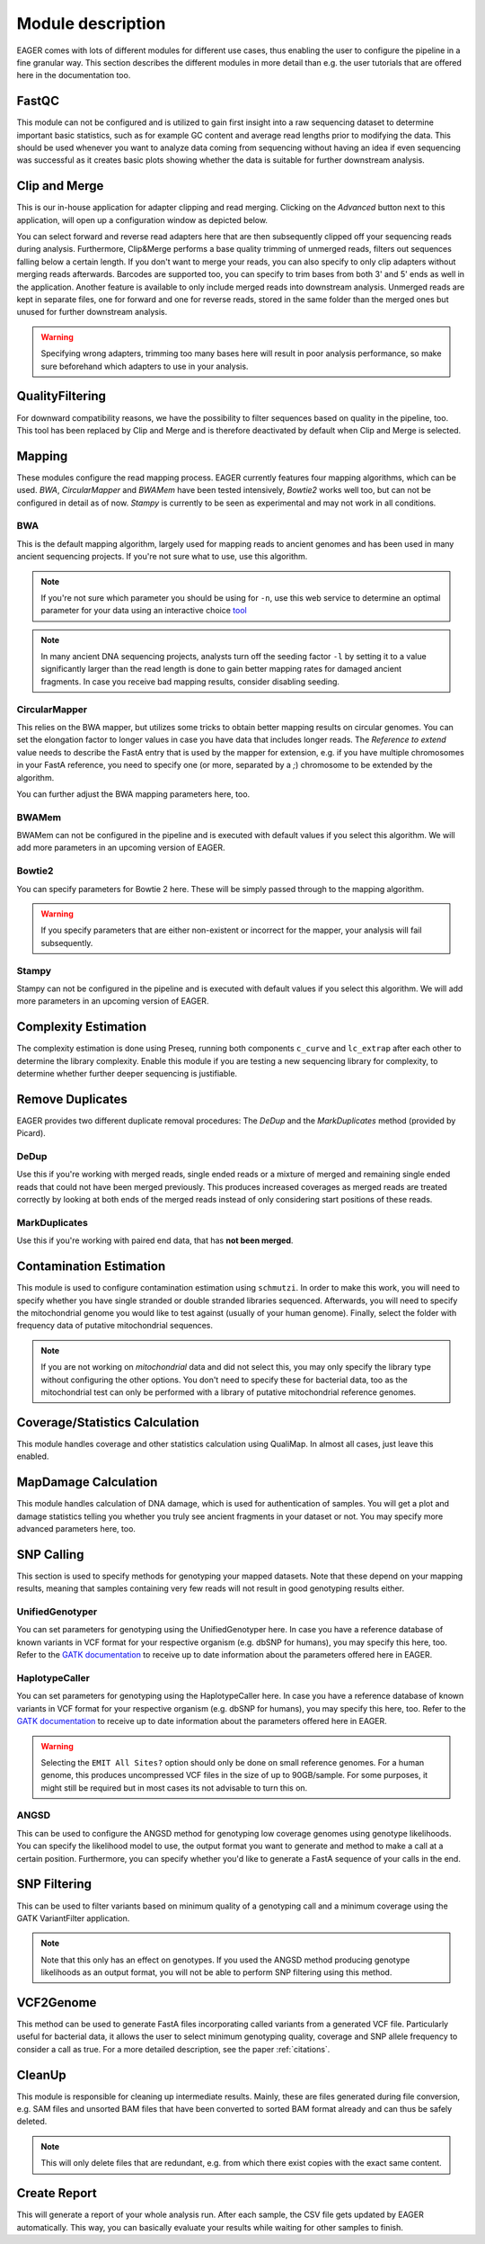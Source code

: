 Module description
==================

EAGER comes with lots of different modules for different use cases, thus enabling the user to configure the pipeline in a fine granular way.
This section describes the different modules in more detail than e.g. the user tutorials that are offered here in the documentation too.

FastQC
------

This module can not be configured and is utilized to gain first insight into a raw sequencing dataset to determine important basic statistics, such as for example GC content and average read lengths prior to modifying the data. This should be used whenever you want to analyze data coming from sequencing without having an idea if even sequencing was successful as it creates basic plots showing whether the data is suitable for further downstream analysis.

Clip and Merge
--------------

This is our in-house application for adapter clipping and read merging. Clicking on the *Advanced* button next to this application, will open up a configuration window as depicted below.

.. image:: images/modules/01_clipandmerge.png
    :width: 300px
    :height: 300px
    :align: center

You can select forward and reverse read adapters here that are then subsequently clipped off your sequencing reads during analysis. Furthermore, Clip&Merge performs a base quality trimming of unmerged reads, filters out sequences falling below a certain length. If you don't want to merge your reads, you can also specify to only clip adapters without merging reads afterwards. Barcodes are supported too, you can specify to trim bases from both 3' and 5' ends as well in the application. Another feature is available to only include merged reads into downstream analysis. Unmerged reads are kept in separate files, one for forward and one for reverse reads, stored in the same folder than the merged ones but unused for further downstream analysis. 

.. warning::

  Specifying wrong adapters, trimming too many bases here will result in poor analysis performance, so make sure beforehand which adapters to use in your analysis.


QualityFiltering
----------------

For downward compatibility reasons, we have the possibility to filter sequences based on quality in the pipeline, too. This tool has been replaced by Clip and Merge and is therefore deactivated by default when Clip and Merge is selected.

Mapping
-------

These modules configure the read mapping process. EAGER currently features four mapping algorithms, which can be used. `BWA`, `CircularMapper` and `BWAMem` have been tested intensively, `Bowtie2` works well too, but can not be configured in detail as of now. `Stampy` is currently to be seen as experimental and may not work in all conditions.

BWA
^^^

This is the default mapping algorithm, largely used for mapping reads to ancient genomes and has been used in many ancient sequencing projects. If you're not sure what to use, use this algorithm.

.. image:: images/modules/02_mapping_BWA.png
    :width: 300px
    :height: 300px
    :align: center

.. note::

  If you're not sure which parameter you should be using for ``-n``, use this web service to determine an optimal parameter for your data using an interactive choice `tool <https://apeltzer.shinyapps.io/BWAmismatches/>`_

.. note::

  In many ancient DNA sequencing projects, analysts turn off the seeding factor ``-l`` by setting it to a value significantly larger than the read length is done to gain better mapping rates for damaged ancient fragments. In case you receive bad mapping results, consider disabling seeding.

CircularMapper
^^^^^^^^^^^^^^

This relies on the BWA mapper, but utilizes some tricks to obtain better mapping results on circular genomes. You can set the elongation factor to longer values in case you have data that includes longer reads. The *Reference to extend* value needs to describe the FastA entry that is used by the mapper for extension, e.g. if you have multiple chromosomes in your FastA reference, you need to specify one (or more, separated by a `;`) chromosome to be extended by the algorithm.

.. image:: images/modules/03_mapping_CircularMapper.png
    :width: 300px
    :height: 300px
    :align: center

You can further adjust the BWA mapping parameters here, too.

BWAMem
^^^^^^

BWAMem can not be configured in the pipeline and is executed with default values if you select this algorithm. We will add more parameters in an upcoming version of EAGER.

Bowtie2
^^^^^^^

You can specify parameters for Bowtie 2 here. These will be simply passed through to the mapping algorithm.

.. image:: images/modules/04_mapping_Bowtie2.png
    :width: 300px
    :height: 300px
    :align: center

.. warning::

  If you specify parameters that are either non-existent or incorrect for the mapper, your analysis will fail subsequently.


Stampy
^^^^^^

Stampy can not be configured in the pipeline and is executed with default values if you select this algorithm. We will add more parameters in an upcoming version of EAGER.


Complexity Estimation
---------------------

The complexity estimation is done using Preseq, running both components ``c_curve`` and ``lc_extrap`` after each other to determine the library complexity. Enable this module if you are testing a new sequencing library for complexity, to determine whether further deeper sequencing is justifiable.

.. image:: images/modules/05_complexityEstimation.png
    :width: 300px
    :height: 300px
    :align: center

Remove Duplicates
-----------------

EAGER provides two different duplicate removal procedures: The *DeDup* and the *MarkDuplicates* method (provided by Picard).

DeDup
^^^^^^

Use this if you're working with merged reads, single ended reads or a mixture of merged and remaining single ended reads that could not have been merged previously. This produces increased coverages as merged reads are treated correctly by looking at both ends of the merged reads instead of only considering start positions of these reads.

MarkDuplicates
^^^^^^^^^^^^^^

Use this if you're working with paired end data, that has **not been merged**.

Contamination Estimation
------------------------

This module is used to configure contamination estimation using ``schmutzi``. In order to make this work, you will need to specify whether you have single stranded or double stranded libraries sequenced. Afterwards, you will need to specify the mitochondrial genome you would like to test against (usually of your human genome). Finally, select the folder with frequency data of putative mitochondrial sequences.

.. image:: images/modules/06_contaminationEstimation.png
    :width: 300px
    :height: 300px
    :align: center

.. note::

  If you are not working on *mitochondrial* data and did not select this, you may only specify the library type without configuring the other options. You don't need to specify these for bacterial data, too as the mitochondrial test can only be performed with a library of putative mitochondrial reference genomes.

.. warning:

  If you forget to specify the references here and are analysing mitochondrial data, you will only get an estimation of contamination based on DNA damage, which is usually not statistically founded enough to produce a meaning and might give you a wrong assumption on your actual contamination of your dataset.

Coverage/Statistics Calculation
-------------------------------

This module handles coverage and other statistics calculation using QualiMap. In almost all cases, just leave this enabled.


MapDamage Calculation
---------------------

This module handles calculation of DNA damage, which is used for authentication of samples. You will get a plot and damage statistics telling you whether you truly see ancient fragments in your dataset or not. You may specify more advanced parameters here, too.

.. image:: images/modules/07_mapDamage.png
    :width: 300px
    :height: 300px
    :align: center

SNP Calling
-----------

This section is used to specify methods for genotyping your mapped datasets. Note that these depend on your mapping results, meaning that samples containing very few reads will not result in good genotyping results either.

UnifiedGenotyper
^^^^^^^^^^^^^^^^

You can set parameters for genotyping using the UnifiedGenotyper here. In case you have a reference database of known variants in VCF format for your respective organism (e.g. dbSNP for humans), you may specify this here, too. Refer to the `GATK documentation <https://www.broadinstitute.org/gatk/guide/tooldocs/org_broadinstitute_gatk_tools_walkers_genotyper_UnifiedGenotyper.php>`_  to receive up to date information about the parameters offered here in EAGER.


HaplotypeCaller
^^^^^^^^^^^^^^^^

You can set parameters for genotyping using the HaplotypeCaller here. In case you have a reference database of known variants in VCF format for your respective organism (e.g. dbSNP for humans), you may specify this here, too. Refer to the `GATK documentation <https://www.broadinstitute.org/gatk/guide/tooldocs/org_broadinstitute_gatk_tools_walkers_haplotypecaller_HaplotypeCaller.php>`_  to receive up to date information about the parameters offered here in EAGER.

.. image:: images/modules/08_SNPcalling_GATK.png
    :width: 894px
    :height: 319px
    :align: center

.. warning::

  Selecting the ``EMIT All Sites?`` option should only be done on small reference genomes. For a human genome, this produces uncompressed VCF files in the size of up to 90GB/sample. For some purposes, it might still be required but in most cases its not advisable to turn this on.

ANGSD
^^^^^

This can be used to configure the ANGSD method for genotyping low coverage genomes using genotype likelihoods. You can specify the likelihood model to use, the output format you want to generate and method to make a call at a certain position. Furthermore, you can specify whether you'd like to generate a FastA sequence of your calls in the end.

.. image:: images/modules/09_SNPcalling_ANGSD.png
    :width: 882px
    :height: 179px
    :align: center

SNP Filtering
-------------

This can be used to filter variants based on minimum quality of a genotyping call and a minimum coverage using the GATK VariantFilter application.

.. image:: images/modules/10_SNPFiltering_GATK.png
    :width: 300px
    :height: 300px
    :align: center

.. note::

  Note that this only has an effect on genotypes. If you used the ANGSD method producing genotype likelihoods as an output format, you will not be able to perform SNP filtering using this method.

VCF2Genome
----------

This method can be used to generate FastA files incorporating called variants from a generated VCF file. Particularly useful for bacterial data, it allows the user to select minimum genotyping quality, coverage and SNP allele frequency to consider a call as true. For a more detailed description, see the paper :ref:`citations`.

.. image:: images/modules/11_VCF2Genome.png
    :width: 300px
    :height: 300px
    :align: center

CleanUp
-------

This module is responsible for cleaning up intermediate results. Mainly, these are files generated during file conversion, e.g. SAM files and unsorted BAM files that have been converted to sorted BAM format already and can thus be safely deleted.

.. note::

  This will only delete files that are redundant, e.g. from which there exist copies with the exact same content.

Create Report
-------------

This will generate a report of your whole analysis run. After each sample, the CSV file gets updated by EAGER automatically. This way, you can basically evaluate your results while waiting for other samples to finish.
